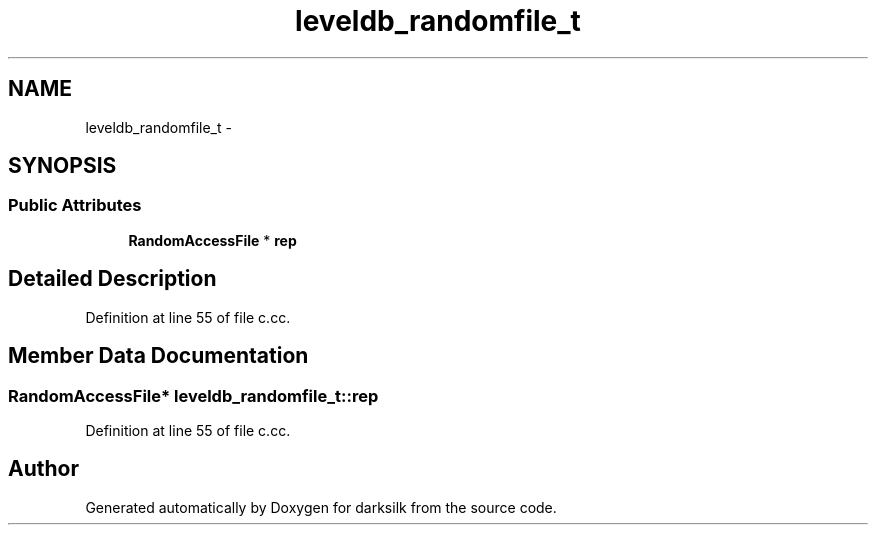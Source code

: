 .TH "leveldb_randomfile_t" 3 "Wed Feb 10 2016" "Version 1.0.0.0" "darksilk" \" -*- nroff -*-
.ad l
.nh
.SH NAME
leveldb_randomfile_t \- 
.SH SYNOPSIS
.br
.PP
.SS "Public Attributes"

.in +1c
.ti -1c
.RI "\fBRandomAccessFile\fP * \fBrep\fP"
.br
.in -1c
.SH "Detailed Description"
.PP 
Definition at line 55 of file c\&.cc\&.
.SH "Member Data Documentation"
.PP 
.SS "\fBRandomAccessFile\fP* leveldb_randomfile_t::rep"

.PP
Definition at line 55 of file c\&.cc\&.

.SH "Author"
.PP 
Generated automatically by Doxygen for darksilk from the source code\&.
